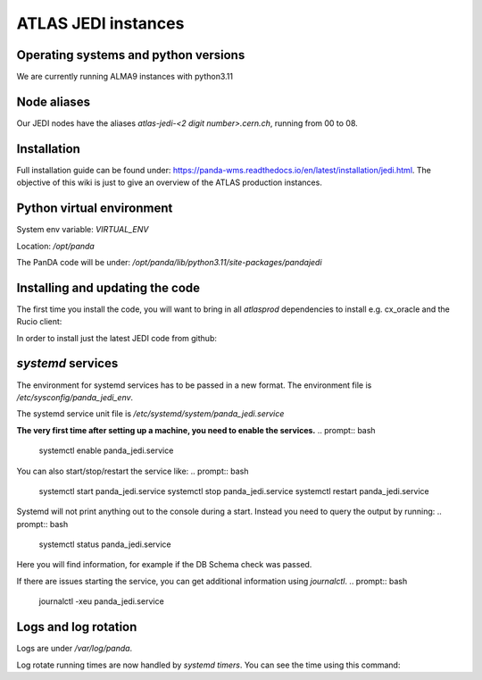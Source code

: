 ================================
ATLAS JEDI instances
================================

Operating systems and python versions
-------------------------------------
We are currently running ALMA9 instances with python3.11

Node aliases
------------

Our JEDI nodes have the aliases `atlas-jedi-<2 digit number>.cern.ch`, running from 00 to 08.

Installation
------------

Full installation guide can be found under: https://panda-wms.readthedocs.io/en/latest/installation/jedi.html. The objective of this wiki is just to give an overview of the ATLAS production instances.

Python virtual environment
--------------------------

System env variable: `VIRTUAL_ENV`

Location: `/opt/panda`

.. prompt:: bash
 /opt/panda/bin/python -V

.. code-block:: none
 Python 3.11.2

The PanDA code will be under: `/opt/panda/lib/python3.11/site-packages/pandajedi`


Installing and updating the code
--------------------------------

The first time you install the code, you will want to bring in all `atlasprod` dependencies to install e.g. cx_oracle and the Rucio client:

.. prompt:: bash
 /opt/panda/bin/pip install panda-jedi[atlasprod]

In order to install just the latest JEDI code from github:

.. prompt:: bash
 /opt/panda/bin/pip install --no-deps --force-reinstall git+https://github.com/PanDAWMS/panda-jedi.git

`systemd` services
------------------

The environment for systemd services has to be passed in a new format. The environment file is `/etc/sysconfig/panda_jedi_env`.

The systemd service unit file is `/etc/systemd/system/panda_jedi.service`

**The very first time after setting up a machine, you need to enable the services.**
.. prompt:: bash
 systemctl enable panda_jedi.service

You can also start/stop/restart the service like:
.. prompt:: bash
 systemctl start panda_jedi.service
 systemctl stop panda_jedi.service
 systemctl restart panda_jedi.service

Systemd will not print anything out to the console during a start. Instead you need to query the output by running:
.. prompt:: bash
 systemctl status panda_jedi.service

Here you will find information, for example if the DB Schema check was passed.

If there are issues starting the service, you can get additional information using `journalctl`.
.. prompt:: bash
 journalctl -xeu panda_jedi.service

Logs and log rotation
---------------------

Logs are under `/var/log/panda`.

Log rotate running times are now handled by `systemd timers`. You can see the time using this command:

.. prompt:: bash
 systemctl list-timers logrotate

.. code-block:: none
 NEXT                         LEFT     LAST                         PASSED       UNIT            ACTIVATES
 Tue 2023-06-27 09:14:58 CEST 16h left Mon 2023-06-26 16:12:08 CEST 4min 52s ago logrotate.timer logrotate.service

 1 timers listed.
 Pass --all to see loaded but inactive timers, too.